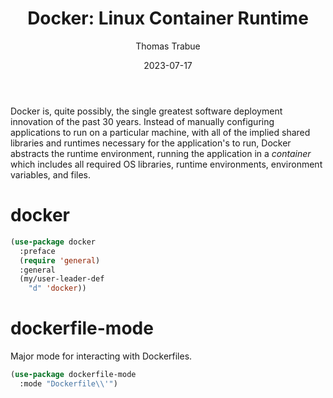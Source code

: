 #+TITLE:   Docker: Linux Container Runtime
#+AUTHOR:  Thomas Trabue
#+EMAIL:   tom.trabue@gmail.com
#+DATE:    2023-07-17
#+TAGS:
#+STARTUP: fold

Docker is, quite possibly, the single greatest software deployment innovation of
the past 30 years. Instead of manually configuring applications to run on a
particular machine, with all of the implied shared libraries and runtimes
necessary for the application's to run, Docker abstracts the runtime
environment, running the application in a /container/ which includes all
required OS libraries, runtime environments, environment variables, and files.

* docker
#+begin_src emacs-lisp
  (use-package docker
    :preface
    (require 'general)
    :general
    (my/user-leader-def
      "d" 'docker))
#+end_src

* dockerfile-mode
Major mode for interacting with Dockerfiles.

#+begin_src emacs-lisp
  (use-package dockerfile-mode
    :mode "Dockerfile\\'")
#+end_src

